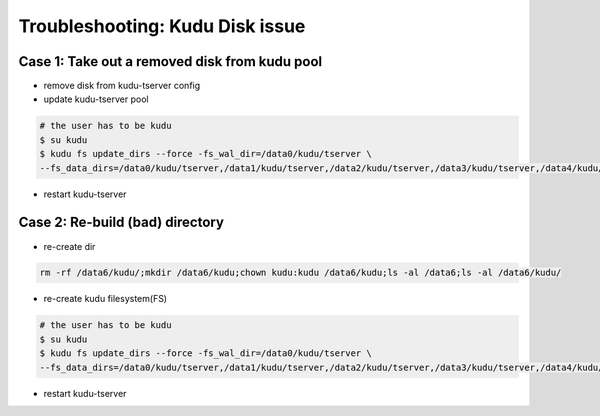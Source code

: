 Troubleshooting: Kudu Disk issue
################################

Case 1: Take out a removed disk from kudu pool
==========================================

* remove disk from kudu-tserver config
* update kudu-tserver pool

.. code-block:: bash

    # the user has to be kudu
    $ su kudu
    $ kudu fs update_dirs --force -fs_wal_dir=/data0/kudu/tserver \
    --fs_data_dirs=/data0/kudu/tserver,/data1/kudu/tserver,/data2/kudu/tserver,/data3/kudu/tserver,/data4/kudu/tserver,/data5/kudu/tserver,/data6/kudu/tserver,/data7/kudu/tserver,/data8/kudu/tserver,/data9/kudu/tserver

* restart kudu-tserver


Case 2: Re-build (bad) directory
==============================

* re-create dir

.. code-block:: bash

    rm -rf /data6/kudu/;mkdir /data6/kudu;chown kudu:kudu /data6/kudu;ls -al /data6;ls -al /data6/kudu/


* re-create kudu filesystem(FS)

.. code-block:: bash

    # the user has to be kudu
    $ su kudu
    $ kudu fs update_dirs --force -fs_wal_dir=/data0/kudu/tserver \
    --fs_data_dirs=/data0/kudu/tserver,/data1/kudu/tserver,/data2/kudu/tserver,/data3/kudu/tserver,/data4/kudu/tserver,/data5/kudu/tserver,/data6/kudu/tserver,/data7/kudu/tserver,/data8/kudu/tserver,/data9/kudu/tserver


* restart kudu-tserver
